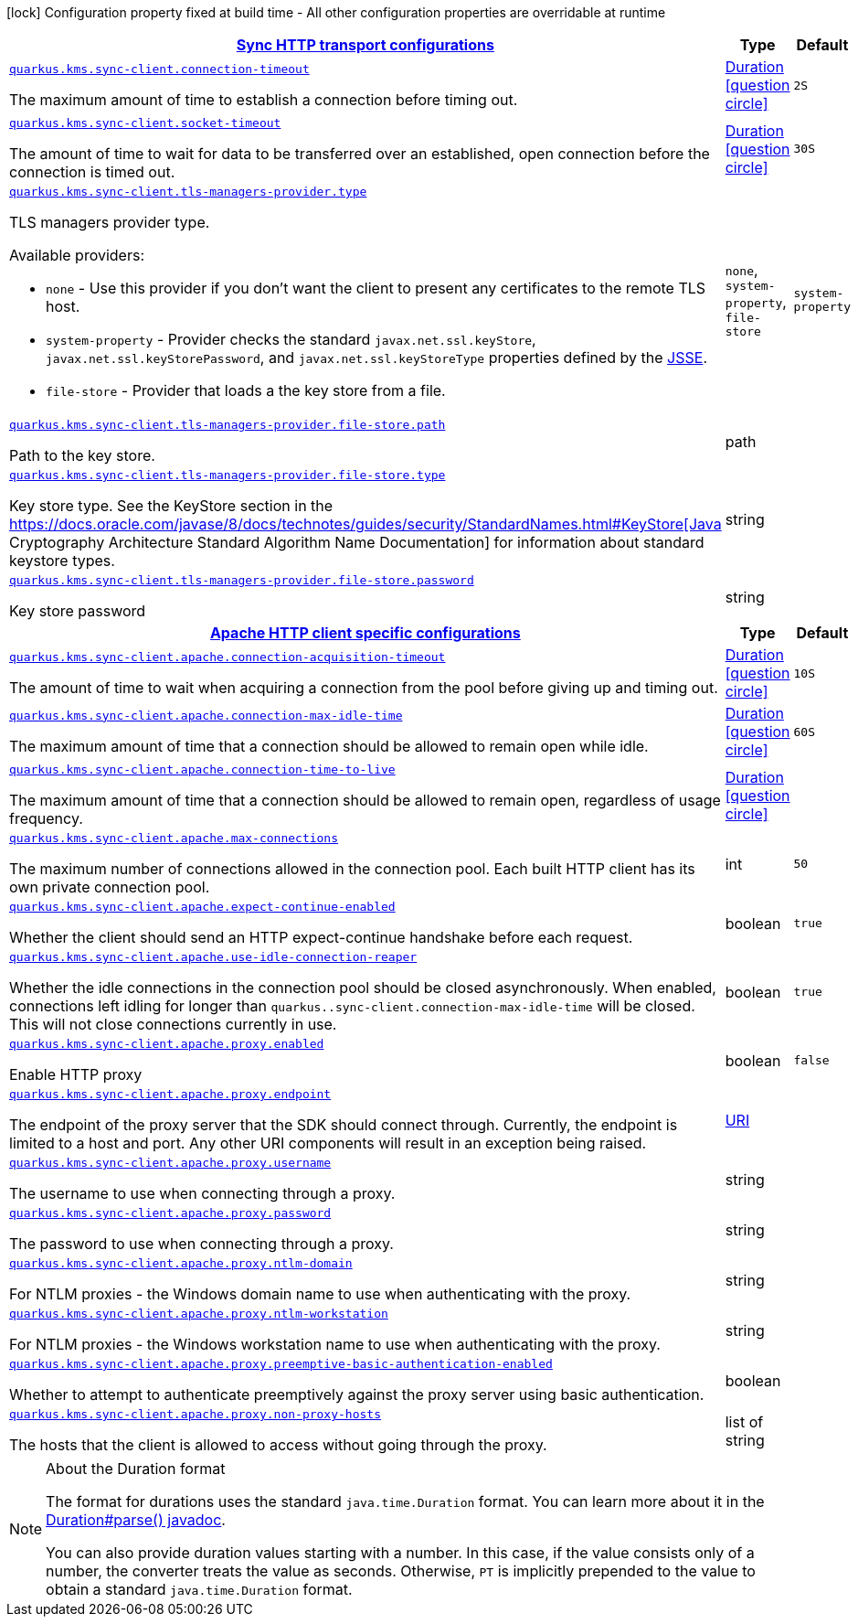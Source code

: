 [.configuration-legend]
icon:lock[title=Fixed at build time] Configuration property fixed at build time - All other configuration properties are overridable at runtime
[.configuration-reference, cols="80,.^10,.^10"]
|===

h|[[quarkus-amazon-common-config-group-sync-http-client-config_quarkus.kms.sync-client-sync-http-transport-configurations]]link:#quarkus-amazon-common-config-group-sync-http-client-config_quarkus.kms.sync-client-sync-http-transport-configurations[Sync HTTP transport configurations]

h|Type
h|Default

a| [[quarkus-amazon-common-config-group-sync-http-client-config_quarkus.kms.sync-client.connection-timeout]]`link:#quarkus-amazon-common-config-group-sync-http-client-config_quarkus.kms.sync-client.connection-timeout[quarkus.kms.sync-client.connection-timeout]`

[.description]
--
The maximum amount of time to establish a connection before timing out.
--|link:https://docs.oracle.com/javase/8/docs/api/java/time/Duration.html[Duration]
  link:#duration-note-anchor[icon:question-circle[], title=More information about the Duration format]
|`2S`


a| [[quarkus-amazon-common-config-group-sync-http-client-config_quarkus.kms.sync-client.socket-timeout]]`link:#quarkus-amazon-common-config-group-sync-http-client-config_quarkus.kms.sync-client.socket-timeout[quarkus.kms.sync-client.socket-timeout]`

[.description]
--
The amount of time to wait for data to be transferred over an established, open connection before the connection is timed out.
--|link:https://docs.oracle.com/javase/8/docs/api/java/time/Duration.html[Duration]
  link:#duration-note-anchor[icon:question-circle[], title=More information about the Duration format]
|`30S`


a| [[quarkus-amazon-common-config-group-sync-http-client-config_quarkus.kms.sync-client.tls-managers-provider.type]]`link:#quarkus-amazon-common-config-group-sync-http-client-config_quarkus.kms.sync-client.tls-managers-provider.type[quarkus.kms.sync-client.tls-managers-provider.type]`

[.description]
--
TLS managers provider type.

Available providers:

* `none` - Use this provider if you don't want the client to present any certificates to the remote TLS host.
* `system-property` - Provider checks the standard `javax.net.ssl.keyStore`, `javax.net.ssl.keyStorePassword`, and
                      `javax.net.ssl.keyStoreType` properties defined by the
                       https://docs.oracle.com/javase/8/docs/technotes/guides/security/jsse/JSSERefGuide.html[JSSE].
* `file-store` - Provider that loads a the key store from a file.
--|`none`, `system-property`, `file-store` 
|`system-property`


a| [[quarkus-amazon-common-config-group-sync-http-client-config_quarkus.kms.sync-client.tls-managers-provider.file-store.path]]`link:#quarkus-amazon-common-config-group-sync-http-client-config_quarkus.kms.sync-client.tls-managers-provider.file-store.path[quarkus.kms.sync-client.tls-managers-provider.file-store.path]`

[.description]
--
Path to the key store.
--|path 
|


a| [[quarkus-amazon-common-config-group-sync-http-client-config_quarkus.kms.sync-client.tls-managers-provider.file-store.type]]`link:#quarkus-amazon-common-config-group-sync-http-client-config_quarkus.kms.sync-client.tls-managers-provider.file-store.type[quarkus.kms.sync-client.tls-managers-provider.file-store.type]`

[.description]
--
Key store type. 
 See the KeyStore section in the https://docs.oracle.com/javase/8/docs/technotes/guides/security/StandardNames.html++#++KeyStore++[++Java Cryptography Architecture Standard Algorithm Name Documentation++]++ for information about standard keystore types.
--|string 
|


a| [[quarkus-amazon-common-config-group-sync-http-client-config_quarkus.kms.sync-client.tls-managers-provider.file-store.password]]`link:#quarkus-amazon-common-config-group-sync-http-client-config_quarkus.kms.sync-client.tls-managers-provider.file-store.password[quarkus.kms.sync-client.tls-managers-provider.file-store.password]`

[.description]
--
Key store password
--|string 
|


h|[[quarkus-amazon-common-config-group-sync-http-client-config_quarkus.kms.sync-client.apache-apache-http-client-specific-configurations]]link:#quarkus-amazon-common-config-group-sync-http-client-config_quarkus.kms.sync-client.apache-apache-http-client-specific-configurations[Apache HTTP client specific configurations]

h|Type
h|Default

a| [[quarkus-amazon-common-config-group-sync-http-client-config_quarkus.kms.sync-client.apache.connection-acquisition-timeout]]`link:#quarkus-amazon-common-config-group-sync-http-client-config_quarkus.kms.sync-client.apache.connection-acquisition-timeout[quarkus.kms.sync-client.apache.connection-acquisition-timeout]`

[.description]
--
The amount of time to wait when acquiring a connection from the pool before giving up and timing out.
--|link:https://docs.oracle.com/javase/8/docs/api/java/time/Duration.html[Duration]
  link:#duration-note-anchor[icon:question-circle[], title=More information about the Duration format]
|`10S`


a| [[quarkus-amazon-common-config-group-sync-http-client-config_quarkus.kms.sync-client.apache.connection-max-idle-time]]`link:#quarkus-amazon-common-config-group-sync-http-client-config_quarkus.kms.sync-client.apache.connection-max-idle-time[quarkus.kms.sync-client.apache.connection-max-idle-time]`

[.description]
--
The maximum amount of time that a connection should be allowed to remain open while idle.
--|link:https://docs.oracle.com/javase/8/docs/api/java/time/Duration.html[Duration]
  link:#duration-note-anchor[icon:question-circle[], title=More information about the Duration format]
|`60S`


a| [[quarkus-amazon-common-config-group-sync-http-client-config_quarkus.kms.sync-client.apache.connection-time-to-live]]`link:#quarkus-amazon-common-config-group-sync-http-client-config_quarkus.kms.sync-client.apache.connection-time-to-live[quarkus.kms.sync-client.apache.connection-time-to-live]`

[.description]
--
The maximum amount of time that a connection should be allowed to remain open, regardless of usage frequency.
--|link:https://docs.oracle.com/javase/8/docs/api/java/time/Duration.html[Duration]
  link:#duration-note-anchor[icon:question-circle[], title=More information about the Duration format]
|


a| [[quarkus-amazon-common-config-group-sync-http-client-config_quarkus.kms.sync-client.apache.max-connections]]`link:#quarkus-amazon-common-config-group-sync-http-client-config_quarkus.kms.sync-client.apache.max-connections[quarkus.kms.sync-client.apache.max-connections]`

[.description]
--
The maximum number of connections allowed in the connection pool. 
 Each built HTTP client has its own private connection pool.
--|int 
|`50`


a| [[quarkus-amazon-common-config-group-sync-http-client-config_quarkus.kms.sync-client.apache.expect-continue-enabled]]`link:#quarkus-amazon-common-config-group-sync-http-client-config_quarkus.kms.sync-client.apache.expect-continue-enabled[quarkus.kms.sync-client.apache.expect-continue-enabled]`

[.description]
--
Whether the client should send an HTTP expect-continue handshake before each request.
--|boolean 
|`true`


a| [[quarkus-amazon-common-config-group-sync-http-client-config_quarkus.kms.sync-client.apache.use-idle-connection-reaper]]`link:#quarkus-amazon-common-config-group-sync-http-client-config_quarkus.kms.sync-client.apache.use-idle-connection-reaper[quarkus.kms.sync-client.apache.use-idle-connection-reaper]`

[.description]
--
Whether the idle connections in the connection pool should be closed asynchronously. 
 When enabled, connections left idling for longer than `quarkus..sync-client.connection-max-idle-time` will be closed. This will not close connections currently in use.
--|boolean 
|`true`


a| [[quarkus-amazon-common-config-group-sync-http-client-config_quarkus.kms.sync-client.apache.proxy.enabled]]`link:#quarkus-amazon-common-config-group-sync-http-client-config_quarkus.kms.sync-client.apache.proxy.enabled[quarkus.kms.sync-client.apache.proxy.enabled]`

[.description]
--
Enable HTTP proxy
--|boolean 
|`false`


a| [[quarkus-amazon-common-config-group-sync-http-client-config_quarkus.kms.sync-client.apache.proxy.endpoint]]`link:#quarkus-amazon-common-config-group-sync-http-client-config_quarkus.kms.sync-client.apache.proxy.endpoint[quarkus.kms.sync-client.apache.proxy.endpoint]`

[.description]
--
The endpoint of the proxy server that the SDK should connect through. 
 Currently, the endpoint is limited to a host and port. Any other URI components will result in an exception being raised.
--|link:https://docs.oracle.com/javase/8/docs/api/java/net/URI.html[URI]
 
|


a| [[quarkus-amazon-common-config-group-sync-http-client-config_quarkus.kms.sync-client.apache.proxy.username]]`link:#quarkus-amazon-common-config-group-sync-http-client-config_quarkus.kms.sync-client.apache.proxy.username[quarkus.kms.sync-client.apache.proxy.username]`

[.description]
--
The username to use when connecting through a proxy.
--|string 
|


a| [[quarkus-amazon-common-config-group-sync-http-client-config_quarkus.kms.sync-client.apache.proxy.password]]`link:#quarkus-amazon-common-config-group-sync-http-client-config_quarkus.kms.sync-client.apache.proxy.password[quarkus.kms.sync-client.apache.proxy.password]`

[.description]
--
The password to use when connecting through a proxy.
--|string 
|


a| [[quarkus-amazon-common-config-group-sync-http-client-config_quarkus.kms.sync-client.apache.proxy.ntlm-domain]]`link:#quarkus-amazon-common-config-group-sync-http-client-config_quarkus.kms.sync-client.apache.proxy.ntlm-domain[quarkus.kms.sync-client.apache.proxy.ntlm-domain]`

[.description]
--
For NTLM proxies - the Windows domain name to use when authenticating with the proxy.
--|string 
|


a| [[quarkus-amazon-common-config-group-sync-http-client-config_quarkus.kms.sync-client.apache.proxy.ntlm-workstation]]`link:#quarkus-amazon-common-config-group-sync-http-client-config_quarkus.kms.sync-client.apache.proxy.ntlm-workstation[quarkus.kms.sync-client.apache.proxy.ntlm-workstation]`

[.description]
--
For NTLM proxies - the Windows workstation name to use when authenticating with the proxy.
--|string 
|


a| [[quarkus-amazon-common-config-group-sync-http-client-config_quarkus.kms.sync-client.apache.proxy.preemptive-basic-authentication-enabled]]`link:#quarkus-amazon-common-config-group-sync-http-client-config_quarkus.kms.sync-client.apache.proxy.preemptive-basic-authentication-enabled[quarkus.kms.sync-client.apache.proxy.preemptive-basic-authentication-enabled]`

[.description]
--
Whether to attempt to authenticate preemptively against the proxy server using basic authentication.
--|boolean 
|


a| [[quarkus-amazon-common-config-group-sync-http-client-config_quarkus.kms.sync-client.apache.proxy.non-proxy-hosts]]`link:#quarkus-amazon-common-config-group-sync-http-client-config_quarkus.kms.sync-client.apache.proxy.non-proxy-hosts[quarkus.kms.sync-client.apache.proxy.non-proxy-hosts]`

[.description]
--
The hosts that the client is allowed to access without going through the proxy.
--|list of string 
|

|===
ifndef::no-duration-note[]
[NOTE]
[[duration-note-anchor]]
.About the Duration format
====
The format for durations uses the standard `java.time.Duration` format.
You can learn more about it in the link:https://docs.oracle.com/javase/8/docs/api/java/time/Duration.html#parse-java.lang.CharSequence-[Duration#parse() javadoc].

You can also provide duration values starting with a number.
In this case, if the value consists only of a number, the converter treats the value as seconds.
Otherwise, `PT` is implicitly prepended to the value to obtain a standard `java.time.Duration` format.
====
endif::no-duration-note[]
